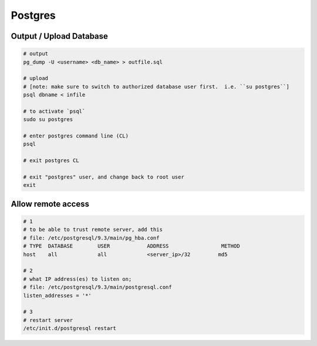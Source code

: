 Postgres
========

Output / Upload Database
------------------------
.. _docs: http://www.postgresql.org/docs/9.1/static/backup-dump.html


.. code-block::

    # output
    pg_dump -U <username> <db_name> > outfile.sql

    # upload
    # [note: make sure to switch to authorized database user first.  i.e. ``su postgres``]
    psql dbname < infile

    # to activate `psql`
    sudo su postgres

    # enter postgres command line (CL)
    psql

    # exit postgres CL

    # exit "postgres" user, and change back to root user
    exit


Allow remote access
-------------------

.. code-block::

    # 1
    # to be able to trust remote server, add this
    # file: /etc/postgresql/9.3/main/pg_hba.conf
    # TYPE  DATABASE        USER            ADDRESS                 METHOD
    host    all             all             <server_ip>/32         md5

    # 2
    # what IP address(es) to listen on;
    # file: /etc/postgresql/9.3/main/postgresql.conf
    listen_addresses = '*'

    # 3
    # restart server
    /etc/init.d/postgresql restart